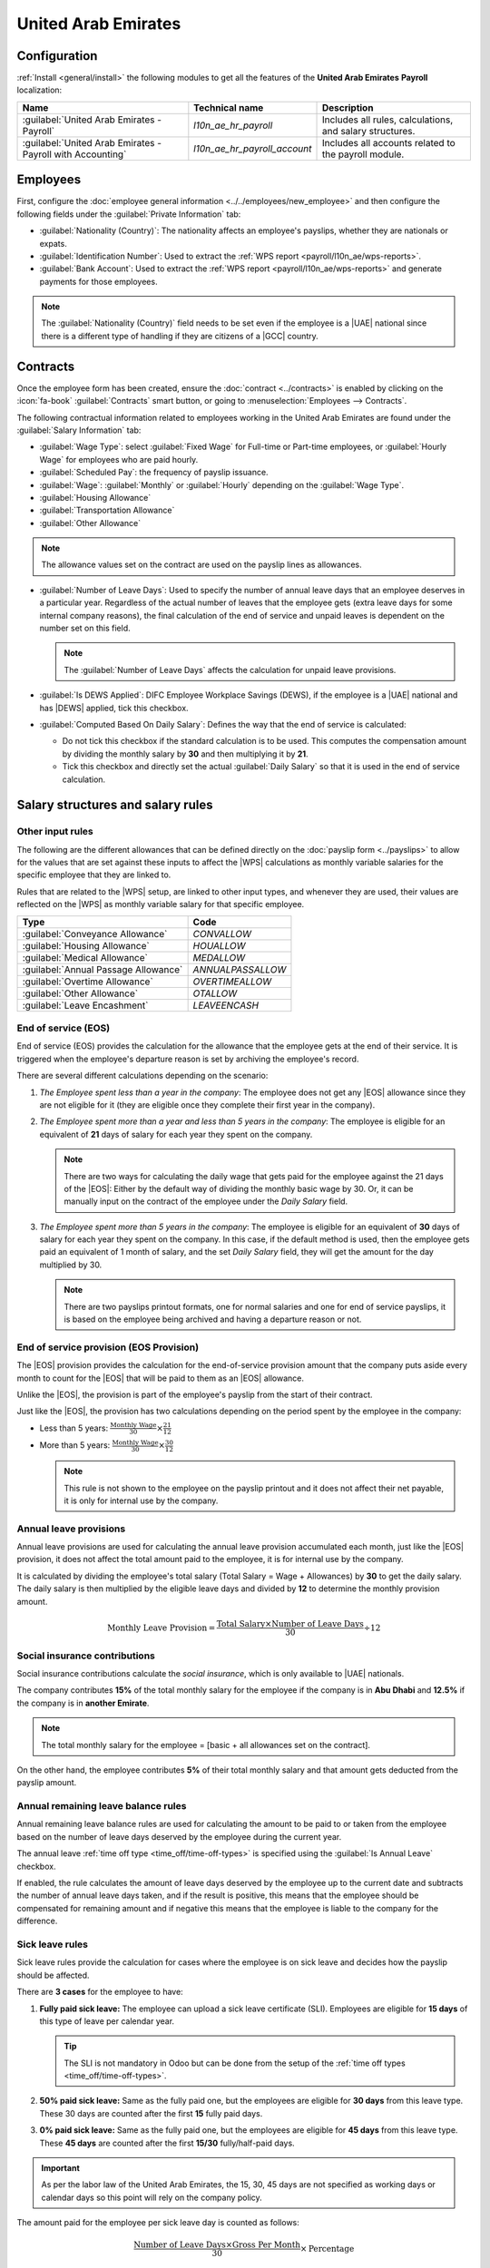 ====================
United Arab Emirates
====================

.. |UAE| replace:: :abbr:`UAE (United Arab Emirates)`
.. |GCC| replace:: :abbr:`GCC (Gulf Cooperation Council)`
.. |DEWS| replace:: :abbr:`DEWS (Daman Investments End of Service Programme)`
.. |EOS| replace:: :abbr:`EOS (End Of Service)`
.. |WPS| replace:: :abbr:`WPS (Wages Protection System)`

Configuration
=============

:ref:`Install <general/install>` the following modules to get all the features of the **United Arab
Emirates** **Payroll** localization:

.. list-table::
   :header-rows: 1

   * - Name
     - Technical name
     - Description
   * - :guilabel:`United Arab Emirates - Payroll`
     - `l10n_ae_hr_payroll`
     - Includes all rules, calculations, and salary structures.
   * - :guilabel:`United Arab Emirates - Payroll with Accounting`
     - `l10n_ae_hr_payroll_account`
     - Includes all accounts related to the payroll module.

.. seealso::
   :doc:`United Arab Emirates fiscal localization documentation
   <../../../finance/fiscal_localizations/united_arab_emirates>`

Employees
=========

First, configure the :doc:`employee general information <../../employees/new_employee>` and then
configure the following fields under the :guilabel:`Private Information` tab:

- :guilabel:`Nationality (Country)`: The nationality affects an employee's payslips, whether they
  are nationals or expats.
- :guilabel:`Identification Number`: Used to extract the :ref:`WPS report
  <payroll/l10n_ae/wps-reports>`.
- :guilabel:`Bank Account`: Used to extract the :ref:`WPS report <payroll/l10n_ae/wps-reports>` and
  generate payments for those employees.

.. note::
   The :guilabel:`Nationality (Country)` field needs to be set even if the employee is a |UAE|
   national since there is a different type of handling if they are citizens of a |GCC| country.

Contracts
=========

Once the employee form has been created, ensure the :doc:`contract <../contracts>` is enabled by
clicking on the :icon:`fa-book` :guilabel:`Contracts` smart button, or going to
:menuselection:`Employees --> Contracts`.

The following contractual information related to employees working in the United Arab Emirates are
found under the :guilabel:`Salary Information` tab:

- :guilabel:`Wage Type`: select :guilabel:`Fixed Wage` for Full-time or Part-time employees, or
  :guilabel:`Hourly Wage` for employees who are paid hourly.
- :guilabel:`Scheduled Pay`: the frequency of payslip issuance.
- :guilabel:`Wage`: :guilabel:`Monthly` or :guilabel:`Hourly` depending on the :guilabel:`Wage
  Type`.
- :guilabel:`Housing Allowance`
- :guilabel:`Transportation Allowance`
- :guilabel:`Other Allowance`

.. note::
   The allowance values set on the contract are used on the payslip lines as allowances.

- :guilabel:`Number of Leave Days`: Used to specify the number of annual leave days that an employee
  deserves in a particular year. Regardless of the actual number of leaves that the employee gets
  (extra leave days for some internal company reasons), the final calculation of the end of service
  and unpaid leaves is dependent on the number set on this field.

  .. note::
     The :guilabel:`Number of Leave Days` affects the calculation for unpaid leave provisions.

- :guilabel:`Is DEWS Applied`: DIFC Employee Workplace Savings (DEWS), if the employee is a
  |UAE| national and has |DEWS| applied, tick this checkbox.
- :guilabel:`Computed Based On Daily Salary`: Defines the way that the end of service is calculated:

  - Do not tick this checkbox if the standard calculation is to be used. This computes the
    compensation amount by dividing the monthly salary by **30** and then multiplying it by **21**.
  - Tick this checkbox and directly set the actual :guilabel:`Daily Salary` so that it is
    used in the end of service calculation.

Salary structures and salary rules
==================================

Other input rules
-----------------

The following are the different allowances that can be defined directly on the :doc:`payslip form
<../payslips>` to allow for the values that are set against these inputs to affect the |WPS|
calculations as monthly variable salaries for the specific employee that they are linked to.

Rules that are related to the |WPS| setup, are linked to other input types, and whenever they are
used, their values are reflected on the |WPS| as monthly variable salary for that specific employee.

+--------------------------------------+---------------------+
| **Type**                             | **Code**            |
+--------------------------------------+---------------------+
| :guilabel:`Conveyance Allowance`     | `CONVALLOW`         |
+--------------------------------------+---------------------+
| :guilabel:`Housing Allowance`        | `HOUALLOW`          |
+--------------------------------------+---------------------+
| :guilabel:`Medical Allowance`        | `MEDALLOW`          |
+--------------------------------------+---------------------+
| :guilabel:`Annual Passage Allowance` | `ANNUALPASSALLOW`   |
+--------------------------------------+---------------------+
| :guilabel:`Overtime Allowance`       | `OVERTIMEALLOW`     |
+--------------------------------------+---------------------+
| :guilabel:`Other Allowance`          | `OTALLOW`           |
+--------------------------------------+---------------------+
| :guilabel:`Leave Encashment`         | `LEAVEENCASH`       |
+--------------------------------------+---------------------+

End of service (EOS)
--------------------

End of service (EOS) provides the calculation for the allowance that the employee gets at the end of
their service. It is triggered when the employee's departure reason is set by archiving the
employee's record.

There are several different calculations depending on the scenario:

#. *The Employee spent less than a year in the company*: The employee does not get any |EOS|
   allowance since they are not eligible for it (they are eligible once they complete their first
   year in the company).
#. *The Employee spent more than a year and less than 5 years in the company*: The employee is
   eligible for an equivalent of **21** days of salary for each year they spent on the company.

   .. note::
      There are two ways for calculating the daily wage that gets paid for the employee against the
      21 days of the |EOS|: Either by the default way of dividing the monthly basic wage by 30. Or,
      it can be manually input on the contract of the employee under the *Daily Salary* field.

#. *The Employee spent more than 5 years in the company*: The employee is eligible for an equivalent
   of **30** days of salary for each year they spent on the company. In this case, if the default
   method is used, then the employee gets paid an equivalent of 1 month of salary, and the set
   *Daily Salary* field, they will get the amount for the day multiplied by 30.

   .. note::
      There are two payslips printout formats, one for normal salaries and one for end of service
      payslips, it is based on the employee being archived and having a departure reason or not.

End of service provision (EOS Provision)
----------------------------------------

The |EOS| provision provides the calculation for the end-of-service provision amount that the
company puts aside every month to count for the |EOS| that will be paid to them as an |EOS|
allowance.

Unlike the |EOS|, the provision is part of the employee's payslip from the start of their contract.

Just like the |EOS|, the provision has two calculations depending on the period spent by the
employee in the company:

- Less than 5 years: :math:`\frac{\text{Monthly Wage}}{30}\times{\frac{21}{12}}`
- More than 5 years: :math:`\frac{\text{Monthly Wage}}{30}\times{\frac{30}{12}}`

  .. note::
     This rule is not shown to the employee on the payslip printout and it does not affect their net
     payable, it is only for internal use by the company.

Annual leave provisions
-----------------------

Annual leave provisions are used for calculating the annual leave provision accumulated each month,
just like the |EOS| provision, it does not affect the total amount paid to the employee, it is for
internal use by the company.

It is calculated by dividing the employee's total salary (Total Salary = Wage + Allowances) by
**30** to get the daily salary. The daily salary is then multiplied by the eligible leave days and
divided by **12** to determine the monthly provision amount.

.. math::
   :class: overflow-scroll

   \text{Monthly Leave Provision} = \frac{\text{Total Salary} \times \text{Number of Leave Days}}{30}
   \div 12

Social insurance contributions
------------------------------

Social insurance contributions calculate the *social insurance*, which is only available to |UAE|
nationals.

The company contributes **15%** of the total monthly salary for the employee if the company is in
**Abu Dhabi** and **12.5%** if the company is in **another Emirate**.

.. note::
   The total monthly salary for the employee = [basic + all allowances set on the contract].

On the other hand, the employee contributes **5%** of their total monthly salary and that amount
gets deducted from the payslip amount.

Annual remaining leave balance rules
------------------------------------

Annual remaining leave balance rules are used for calculating the amount to be paid to or taken from
the employee based on the number of leave days deserved by the employee during the current year.

The annual leave :ref:`time off type <time_off/time-off-types>` is specified using the :guilabel:`Is
Annual Leave` checkbox.

If enabled, the rule calculates the amount of leave days deserved by the employee up to the current
date and subtracts the number of annual leave days taken, and if the result is positive, this means
that the employee should be compensated for remaining amount and if negative this means that the
employee is liable to the company for the difference.

Sick leave rules
----------------

Sick leave rules provide the calculation for cases where the employee is on sick leave and decides
how the payslip should be affected.

There are **3 cases** for the employee to have:

#. **Fully paid sick leave:** The employee can upload a sick leave certificate (SLI). Employees are
   eligible for **15 days** of this type of leave per calendar year.

   .. tip::
      The SLI is not mandatory in Odoo but can be done from the setup of the :ref:`time off types
      <time_off/time-off-types>`.

#. **50% paid sick leave:** Same as the fully paid one, but the employees are eligible for
   **30 days** from this leave type. These 30 days are counted after the first **15** fully paid
   days.
#. **0% paid sick leave:** Same as the fully paid one, but the employees are eligible for **45
   days** from this leave type. These **45 days** are counted after the first **15/30**
   fully/half-paid days.

.. important::
   As per the labor law of the United Arab Emirates, the 15, 30, 45 days are not specified as
   working days or calendar days so this point will rely on the company policy.

The amount paid for the employee per sick leave day is counted as
follows:

.. math::
   :class: overflow-scroll

   \frac{\text{Number of Leave Days} \times \text{Gross Per Month}}{30} \times \text{Percentage}

Where the gross per month is the basic + all other allowances set on the employee's contract.

Daman investments end of service programme (DEWS)
-------------------------------------------------

|DEWS| allows for calculating the |DEWS| amounts for the employees who are eligible for it and would
like to be registered on it under their current contract with the company.

It is calculated based on the number of years that employees have spent in the company:

- **Less than 5 years:** 5.83% is deducted from the employee's **BASIC** salary towards the DEWS.
- **More than 5 years:** 8.33% of The employee's **BASIC** is deducted from the total payable for
  that employee.

Unpaid leaves
-------------

Unpaid leaves allows for calculating the amount to be deducted when an employee takes an unpaid
leave. It is calculated by the following equation:

.. math::
   :class: overflow-scroll

   \frac{\text{Total Number of Unpaid Leave Days} \times \text{Gross Per Month}}{30}

Where the gross per month is the basic + all other allowances set on the employee's contract.

Out of contract days
--------------------

The out of contract days rule provides a calculation for the days before/after the contract period
that overlaps with the contract of days on the employee's payslips.

.. example::
   Payslips are generated for the period of 1st-30th of September but the contract expires on the
   21st, in this case, there are 7 days flagged as out of contract.

It is calculated by the following equation:

.. math::
   :class: overflow-scroll

   \frac{\text{Total Number of Unpaid Leave Days} \times \text{Gross Per Month}}{\text{Number of Days in Current Month}}

Manual deductions
-----------------

Manual deductions allows the user to add manual deductions to be applied to employees per payslip.

The amount to be deducted and the description of the deduction is to be set directly on the payslip
manually as other inputs.

Net salary
----------

Net salary showcases the net amount that the employee will get based on the payslip.

It is calculated by adding basic to all allowances and deducting all deductions from it.

.. important::
   The approach taken for the rules above is to first get the full amounts for all static amounts
   that are set on the contract and then deduct the amounts that should be deducted such as unpaid
   leaves, sick leaves, manual deductions, commission, etc.

Generating accounting entries from payslips
===========================================

The accounts are linked to each payroll rule as a debit or credit so that when a draft entry is
generated from a payslip, the amounts are reflected on the accounts accordingly.

The accounts need to be set in a way that would make the end-result entry balanced, otherwise a
warning is raised if it is not balanced and it will not generate the entry.

After reviewing the payslips and making sure that all the amounts are correct, generate a draft
entry, either one entry for all employees or an entry per employee depending on the setup done on
the settings.

.. example::
   Debit and credit accounts set up for the basic and allowance rules.

   .. image:: united_arab_emirates/accounting-setup-for-rules.png
      :alt: Accounting setup for the rules.

Pay employees
=============

After a batch or a payslip's journal entry has been posted, the company can proceed to pay their
employees.

In the batch itself or on the payslip, by clicking on the pay button, a payment is created and
linked to the posted entry for the payslip. The same can be done for batch payslips if one payment
is done from a single/multiple payment bank/cash journal.

.. note::
   Once the payslip is generated, the employee will be able to access the slips from their portal
   users. They will automatically receive an email mentioning that the payslips are now available to
   be viewed on their portal view.

Payslip printouts
=================

Two printout formats can be extracted from the payslip, it depends on the type of the payslip either
a *Monthly* payslip or an *End of Service* Payslip. It is triggered if the employee for the payslip
is generated is archived during that month.

Master report
=============

The *Master report* provides a detailed view of the amounts paid to employees for a specific period
based on the payslips that are generated for them during that period with payslip lines being set as
columns in an Excel report.

It is mainly used to make the auditing process for the human resources department easier and faster.

To access this report, go to :menuselection:`Payroll --> Reporting --> Master Report`.

.. _payroll/l10n_ae/wps-reports:

Wages protection system (WPS) reports
=====================================

The |WPS| is a report that needs to be submitted by the company to prove that they paid their
employees the right amounts on the right dates. It can either be generated per payslip or batch.

The following steps need to be followed before generating the report:

#. Go to :menuselection:`Payroll --> Configuration --> Settings` and under the :guilabel:`UAE
   Payroll WPS Settings` section, configure the following:

   - :guilabel:`Employer Unique ID`: Set a unique identifier for the company to be used in the |WPS|
     report.
   - :guilabel:`Salaries Bank Account`: Select a bank account or start typing to :guilabel:`Create
     and edit` a new bank account.

     .. important::
        When setting the :guilabel:`Salaries Bank Account` make sure to complete the following:

        - :guilabel:`Account Holder`: set as the company.
        - :guilabel:`Account Number`: has to be a valid IBAN.
        - :guilabel:`Bank`: has to have the :guilabel:`UAE Routing Code Agent ID` set.
        - :guilabel:`Send Money`: should be enabled and set to :guilabel:`Trusted`.

#. Set the unique identifier on all of the employees who are a part of the target of the
   batch/payslip.

   The :guilabel:`Identification No` field can be found on the employee's page under the
   :guilabel:`Private Information` tab.

Once the initial setup is done, the |WPS| can be generated either for one payslip or for a batch as
follows:

#. Generate the payslip one by one or as a batch.
#. Post the draft entity related to the payslips.
#. Create the payment report and set the :guilabel:`Export Format` to :guilabel:`UAE WPS`.

.. note::
   The report comes in a :file:`.sif` format as per the governmental requirements, so either use
   software that can open :file:`.sif` files or convert it to another format (:file:`.xslx`) to be
   able to review it.

The resulting file consists of the following:

#. **Employee Detail Record** (**EDR**): includes details of the employees on the batch. There
   should be one :abbr:`EDR (Employee Detail Record)` record per employee.
#. **Employee Variable Pay** (**EVP**): includes the details of the variable salary the employee got
   on that payslip. If the employee has any. The variable amounts are calculated from when other
   inputs are used that are linked to the salary rules (:menuselection:`Payroll --> Configuration
   --> Rules`).
#. **Salary Control Record** (**SCR**): There should only be one :abbr:`SCR (Salary Control Record)`
   per |WPS| file as it indicates the employer details and the totals for the payslips.
